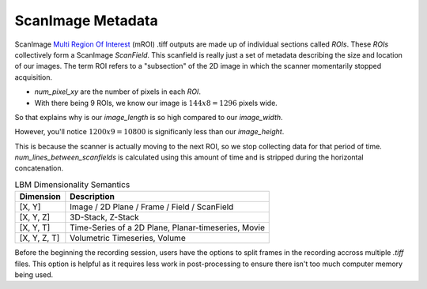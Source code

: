 ScanImage Metadata
#######################

ScanImage `Multi Region Of Interest`_ (mROI) .tiff outputs are made up of individual sections called `ROIs`.
These `ROIs` collectively form a ScanImage `ScanField`. This scanfield is really just a set of metadata describing the size and location of our images.
The term ROI refers to a "subsection" of the 2D image in which the scanner momentarily stopped acquisition.

- `num_pixel_xy` are the number of pixels in each `ROI`.
- With there being 9 ROIs, we know our image is :math:`144x8=1296` pixels wide.

So that explains why is our `image_length` is so high compared to our `image_width`.

However, you'll notice :math:`1200x9=10800` is significanly less than our `image_height`.

This is because the scanner is actually moving to the next ROI, so we stop collecting data for that period of time.
`num_lines_between_scanfields` is calculated using this amount of time and is stripped during the horizontal concatenation.

.. list-table:: LBM Dimensionality Semantics
   :header-rows: 1

   * - Dimension
     - Description
   * - [X, Y]
     - Image / 2D Plane / Frame / Field / ScanField
   * - [X, Y, Z]
     - 3D-Stack, Z-Stack
   * - [X, Y, T]
     - Time-Series of a 2D Plane, Planar-timeseries, Movie
   * - [X, Y, Z, T]
     - Volumetric Timeseries, Volume

Before the beginning the recording session, users have the options to split frames in the recording accross multiple `.tiff` files. This option is helpful
as it requires less work in post-processing to ensure there isn't too much computer memory being used.

.. thumbnail:: _images/data_log_gui.png

.. _multi Region of Interest: https://docs.scanimage.org/Premium%2BFeatures/Multiple%2BRegion%2Bof%2BInterest%2B%28MROI%29.html#multiple-region-of-interest-mroi-imaging/
.. _mROI: `multi Region of Interest`_



